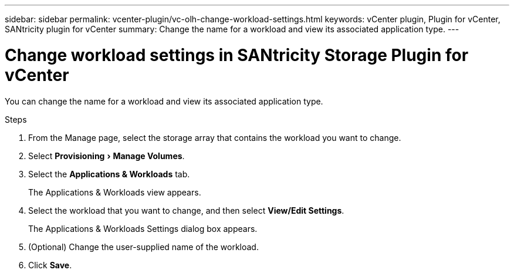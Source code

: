 ---
sidebar: sidebar
permalink: vcenter-plugin/vc-olh-change-workload-settings.html
keywords: vCenter plugin, Plugin for vCenter, SANtricity plugin for vCenter
summary: Change the name for a workload and view its associated application type.
---

= Change workload settings in SANtricity Storage Plugin for vCenter
:experimental:
:hardbreaks:
:nofooter:
:icons: font
:linkattrs:
:imagesdir: ../media/


[.lead]
You can change the name for a workload and view its associated application type.

.Steps

. From the Manage page, select the storage array that contains the workload you want to change.
. Select menu:Provisioning[Manage Volumes].
. Select the *Applications & Workloads* tab.
+
The Applications & Workloads view appears.

. Select the workload that you want to change, and then select *View/Edit Settings*.
+
The Applications & Workloads Settings dialog box appears.

. (Optional) Change the user-supplied name of the workload.
. Click *Save*.
